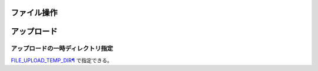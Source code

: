 =======================
ファイル操作
=======================

===============
アップロード
===============

アップロードの一時ディレクトリ指定
=================================

`FILE_UPLOAD_TEMP_DIR¶ <https://docs.djangoproject.com/en/5.0/topics/files/>`__ で指定できる。